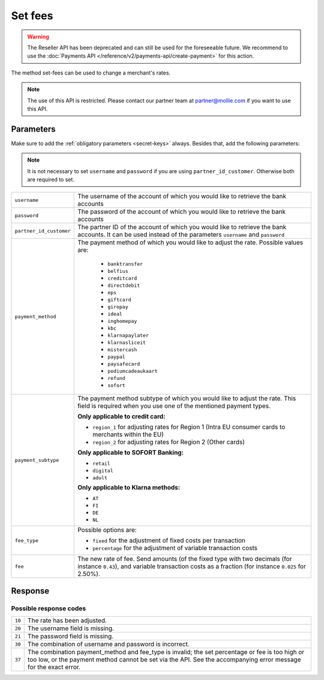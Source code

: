 Set fees
========

.. api-name:: Reseller API
   :version: 1

.. warning:: The Reseller API has been deprecated and can still be used for the foreseeable future. We recommend to
             use the :doc:`Payments API </reference/v2/payments-api/create-payment>` for this action.

.. endpoint::
   :method: POST
   :url: https://www.mollie.com/api/reseller/v1/set-fees

The method set-fees can be used to change a merchant's rates.

.. note::
  The use of this API is restricted. Please contact our partner team at partner@mollie.com if you want to use this API.

Parameters
----------
Make sure to add the :ref:`obligatory parameters <secret-keys>` always. Besides that, add the following
parameters:

.. note:: It is not necessary to set ``username`` and ``password`` if you are using ``partner_id_customer``. Otherwise
          both are required to set.

.. list-table::
   :widths: auto

   * - ``username``

       .. type:: string

     - The username of the account of which you would like to retrieve the bank accounts

   * - ``password``

       .. type:: string

     - The password of the account of which you would like to retrieve the bank accounts

   * - ``partner_id_customer``

       .. type:: string

     - The partner ID of the account of which you would like to retrieve the bank accounts. It can be used instead of
       the parameters ``username`` and ``password``

   * - ``payment_method``

       .. type:: string
          :required: true

     - The payment method of which you would like to adjust the rate. Possible values are:

        * ``banktransfer``
        * ``belfius``
        * ``creditcard``
        * ``directdebit``
        * ``eps``
        * ``giftcard``
        * ``giropay``
        * ``ideal``
        * ``inghomepay``
        * ``kbc``
        * ``klarnapaylater``
        * ``klarnasliceit``
        * ``mistercash``
        * ``paypal``
        * ``paysafecard``
        * ``podiumcadeaukaart``
        * ``refund``
        * ``sofort``


   * - ``payment_subtype``

       .. type:: string
          :required: false

     - The payment method subtype of which you would like to adjust the rate. This field is required when you use one of
       the mentioned payment types.

       **Only applicable to credit card:**

       * ``region_1`` for adjusting rates for Region 1 (Intra EU consumer cards to merchants within the EU)
       * ``region_2`` for adjusting rates for Region 2 (Other cards)

       **Only applicable to SOFORT Banking:**

       * ``retail``
       * ``digital``
       * ``adult``

       **Only applicable to Klarna methods:**

       * ``AT``
       * ``FI``
       * ``DE``
       * ``NL``

   * - ``fee_type``

       .. type:: string
          :required: true

     - Possible options are:

       * ``fixed`` for the adjustment of fixed costs per transaction
       * ``percentage`` for the adjustment of variable transaction costs

   * - ``fee``

       .. type:: double
          :required: true

     - The new rate of fee. Send amounts (of the fixed type with two decimals (for instance ``0.43``), and variable
       transaction costs as a fraction (for instance ``0.025`` for 2.50%).

Response
--------
.. code-block:: http
   :linenos:

   HTTP/1.1 200 OK
   Content-Type: application/xml; charset=utf-8

   <?xml version="1.0" encoding="UTF-8"?>
    <response>
        <success>true</success>
        <resultcode>10</resultcode>
        <resultmessage>Fee for payment method iDEAL set to &#x20AC; 0,22 per transaction.</resultmessage>
    </response>

Possible response codes
^^^^^^^^^^^^^^^^^^^^^^^
.. list-table::
   :widths: auto

   * - ``10``

     - The rate has been adjusted.

   * - ``20``

     - The username field is missing.

   * - ``21``

     - The password field is missing.

   * - ``30``

     - The combination of username and password is incorrect.

   * - ``37``

     - The combination payment_method and fee_type is invalid; the set percentage or fee is too high or too low, or the
       payment method cannot be set via the API. See the accompanying error message for the exact error.

